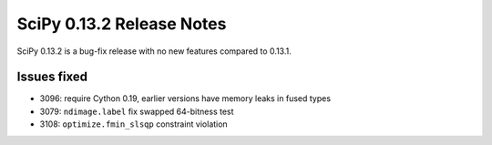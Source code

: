 ==========================
SciPy 0.13.2 Release Notes
==========================

SciPy 0.13.2 is a bug-fix release with no new features compared to 0.13.1.


Issues fixed
------------

- 3096: require Cython 0.19, earlier versions have memory leaks in fused types
- 3079: ``ndimage.label`` fix swapped 64-bitness test
- 3108: ``optimize.fmin_slsqp`` constraint violation
